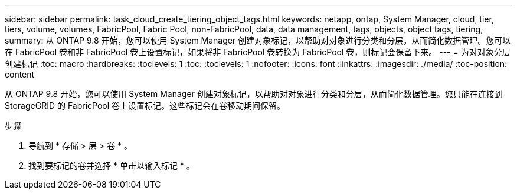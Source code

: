 ---
sidebar: sidebar 
permalink: task_cloud_create_tiering_object_tags.html 
keywords: netapp, ontap, System Manager, cloud, tier, tiers, volume, volumes, FabricPool, Fabric Pool, non-FabricPool, data, data management, tags, objects, object tags, tiering, 
summary: 从 ONTAP 9.8 开始，您可以使用 System Manager 创建对象标记，以帮助对对象进行分类和分层，从而简化数据管理。您可以在 FabricPool 卷和非 FabricPool 卷上设置标记，如果将非 FabricPool 卷转换为 FabricPool 卷，则标记会保留下来。 
---
= 为对对象分层创建标记
:toc: macro
:hardbreaks:
:toclevels: 1
:toc: 
:toclevels: 1
:nofooter: 
:icons: font
:linkattrs: 
:imagesdir: ./media/
:toc-position: content


[role="lead"]
从 ONTAP 9.8 开始，您可以使用 System Manager 创建对象标记，以帮助对对象进行分类和分层，从而简化数据管理。您只能在连接到 StorageGRID 的 FabricPool 卷上设置标记。这些标记会在卷移动期间保留。

.步骤
. 导航到 * 存储 > 层 > 卷 * 。
. 找到要标记的卷并选择 * 单击以输入标记 * 。

